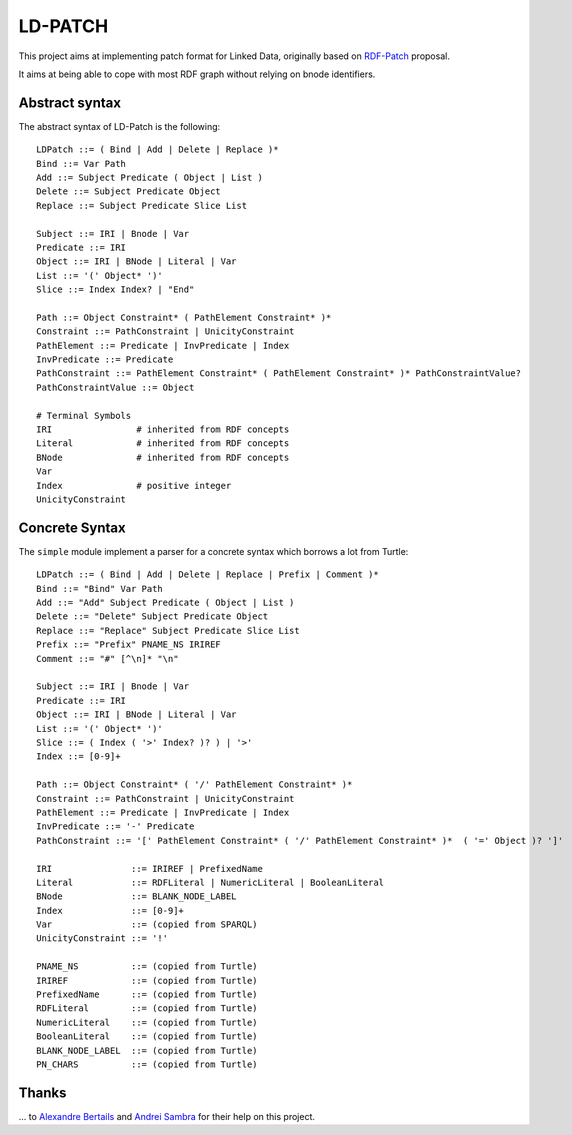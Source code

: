 ===========
 LD-PATCH
===========

This project aims at implementing patch format for Linked Data,
originally based on RDF-Patch_ proposal.

It aims at being able to cope with most RDF graph
without relying on bnode identifiers.
  
.. _RDF-Patch: http://afs.github.io/rdf-patch/


Abstract syntax
===============

The abstract syntax of LD-Patch is the following::

    LDPatch ::= ( Bind | Add | Delete | Replace )*
    Bind ::= Var Path
    Add ::= Subject Predicate ( Object | List )
    Delete ::= Subject Predicate Object
    Replace ::= Subject Predicate Slice List

    Subject ::= IRI | Bnode | Var
    Predicate ::= IRI
    Object ::= IRI | BNode | Literal | Var
    List ::= '(' Object* ')'
    Slice ::= Index Index? | "End"

    Path ::= Object Constraint* ( PathElement Constraint* )*
    Constraint ::= PathConstraint | UnicityConstraint
    PathElement ::= Predicate | InvPredicate | Index
    InvPredicate ::= Predicate
    PathConstraint ::= PathElement Constraint* ( PathElement Constraint* )* PathConstraintValue?
    PathConstraintValue ::= Object

    # Terminal Symbols
    IRI                # inherited from RDF concepts
    Literal            # inherited from RDF concepts
    BNode              # inherited from RDF concepts
    Var
    Index              # positive integer
    UnicityConstraint


Concrete Syntax
===============

The ``simple`` module implement a parser for a concrete syntax
which borrows a lot from Turtle::

    LDPatch ::= ( Bind | Add | Delete | Replace | Prefix | Comment )*
    Bind ::= "Bind" Var Path
    Add ::= "Add" Subject Predicate ( Object | List )
    Delete ::= "Delete" Subject Predicate Object
    Replace ::= "Replace" Subject Predicate Slice List
    Prefix ::= "Prefix" PNAME_NS IRIREF
    Comment ::= "#" [^\n]* "\n"

    Subject ::= IRI | Bnode | Var
    Predicate ::= IRI
    Object ::= IRI | BNode | Literal | Var
    List ::= '(' Object* ')'
    Slice ::= ( Index ( '>' Index? )? ) | '>'
    Index ::= [0-9]+

    Path ::= Object Constraint* ( '/' PathElement Constraint* )*
    Constraint ::= PathConstraint | UnicityConstraint
    PathElement ::= Predicate | InvPredicate | Index
    InvPredicate ::= '-' Predicate
    PathConstraint ::= '[' PathElement Constraint* ( '/' PathElement Constraint* )*  ( '=' Object )? ']'

    IRI               ::= IRIREF | PrefixedName
    Literal           ::= RDFLiteral | NumericLiteral | BooleanLiteral
    BNode             ::= BLANK_NODE_LABEL
    Index             ::= [0-9]+
    Var               ::= (copied from SPARQL)
    UnicityConstraint ::= '!'

    PNAME_NS          ::= (copied from Turtle)
    IRIREF            ::= (copied from Turtle)
    PrefixedName      ::= (copied from Turtle)
    RDFLiteral        ::= (copied from Turtle)
    NumericLiteral    ::= (copied from Turtle)
    BooleanLiteral    ::= (copied from Turtle)
    BLANK_NODE_LABEL  ::= (copied from Turtle)
    PN_CHARS          ::= (copied from Turtle)


Thanks
======

\... to `Alexandre Bertails`_ and `Andrei Sambra`_
for their help on this project.

.. _Alexandre Bertails: http://bertails.org/
.. _Andrei Sambra: http://fcns.eu/
